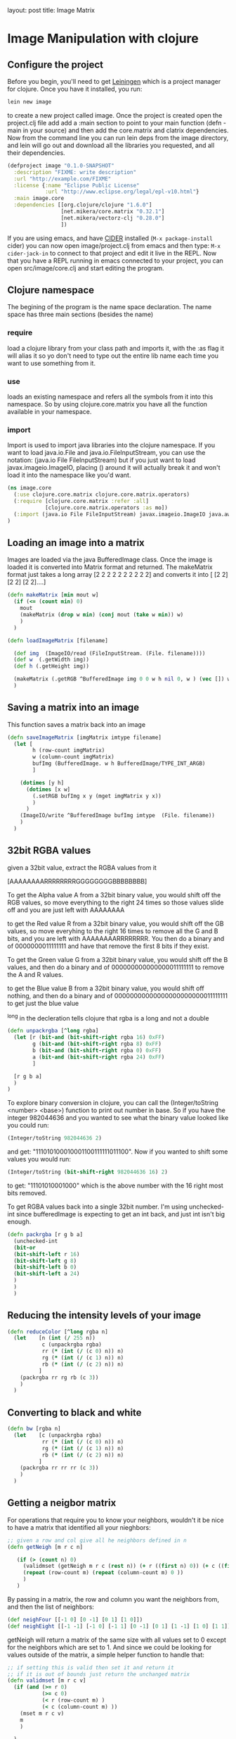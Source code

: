 #+BEGIN_MD
layout: post
title: Image Matrix
#+END_MD

* Image Manipulation with clojure

** Configure the project
Before you begin, you'll need to get [[http://leiningen.org/][Leiningen]] which is a project manager
for clojure.  Once you have it installed, you run:
#+begin_src sh
lein new image
#+end_src
to create a new project called image. Once the project is created open the project.clj
file add add a :main section to point to your main function (defn -main in your source)
and then add the core.matrix and clatrix dependencies.  Now from the command line you can
run lein deps from the image directory, and lein will go out and download all the libraries
you requested, and all their dependencies.

#+begin_src clojure :tangle project.clj
(defproject image "0.1.0-SNAPSHOT"
  :description "FIXME: write description"
  :url "http://example.com/FIXME"
  :license {:name "Eclipse Public License"
            :url "http://www.eclipse.org/legal/epl-v10.html"}
  :main image.core
  :dependencies [[org.clojure/clojure "1.6.0"]
                 [net.mikera/core.matrix "0.32.1"]
                 [net.mikera/vectorz-clj "0.28.0"]
                 ])
#+end_src

 If you are using emacs, and have [[https://github.com/clojure-emacs/cider][CIDER]] installed (=M-x package-install= cider)
you can now open image/project.clj from emacs and then type:
=M-x cider-jack-in= to connect to that project and edit it live in the REPL.
Now that you have a REPL running in emacs connected to your project, you can open
src/image/core.clj and start editing the program.

** Clojure namespace
The begining of the program is the name space declaration.  The name space has
three main sections (besides the name)
*** require
load a clojure library from your class path and imports it, with the :as flag it will
alias it so yo don't need to type out the entire lib name each time you want
to use something from it.
*** use
loads an existing namespace and refers all the symbols from it into this namespace. So
by using clojure.core.matrix you have all the function available in your namespace.
*** import
Import is used to import java libraries into the clojure namespace. If you want to
load java.io.File and java.io.FileInputStream, you can use the notation:
(java.io File FileInputStream)  but if you just want to load javax.imageio.ImageIO,
placing () around it will actually break it and won't load it into the namespace
like you'd want.
#+begin_src clojure :tangle src/image/core.clj
(ns image.core
  (:use clojure.core.matrix clojure.core.matrix.operators)
  (:require [clojure.core.matrix :refer :all]
            [clojure.core.matrix.operators :as mo])
  (:import (java.io File FileInputStream) javax.imageio.ImageIO java.awt.image.BufferedImage)
)
#+end_src

** Loading an image into a matrix
Images are loaded via the java BufferedImage class.  Once the image is loaded
it is converted into Matrix format and returned.  The makeMatrix format just takes
a long array [2 2 2 2 2 2 2 2 2 2] and converts it into [ [2 2] [2 2] [2 2]....]

#+begin_src clojure :tangle src/image/core.clj
(defn makeMatrix [min mout w]
  (if (<= (count min) 0)
    mout
    (makeMatrix (drop w min) (conj mout (take w min)) w)
    )
  )

(defn loadImageMatrix [filename]

  (def img  (ImageIO/read (FileInputStream. (File. filename))))
  (def w  (.getWidth img))
  (def h (.getHeight img))

  (makeMatrix (.getRGB ^BufferedImage img 0 0 w h nil 0, w ) (vec []) w)
  )
#+end_src

** Saving a matrix into an image
This function saves a matrix back into an image

#+begin_src clojure :tangle src/image/core.clj
(defn saveImageMatrix [imgMatrix imtype filename]
  (let [
        h (row-count imgMatrix)
        w (column-count imgMatrix)
        bufImg (BufferedImage. w h BufferedImage/TYPE_INT_ARGB)
        ]

    (dotimes [y h]
      (dotimes [x w]
        (.setRGB bufImg x y (mget imgMatrix y x))
        )
      )
    (ImageIO/write ^BufferedImage bufImg imtype  (File. filename))
    )
  )
#+end_src

** 32bit RGBA values
given a 32bit value, extract the RGBA values from it

[AAAAAAAARRRRRRRRGGGGGGGGBBBBBBBB]

To get the Alpha value A from a 32bit binary value, you would shift off the RGB values, so
move everything to the right 24 times so those values slide off and you are just left with
AAAAAAAA

to get the Red value R from a 32bit binary value, you would shift off the GB values, so
move everyhing to the right 16 times to remove all the G and B bits, and you are left with
AAAAAAAARRRRRRRR.  You then  do a binary and of 0000000011111111 and have that remove the
first 8 bits if they exist.

To get the Green value G from a 32bit binary value, you would shift off the B values,
and then do a binary and of 000000000000000011111111 to remove the A and R values.

to get the Blue value B from a 32bit binary value, you would shift off nothing, and
then do a binary and of 00000000000000000000000011111111 to get just the blue value

^long in the decleration tells clojure that rgba is a long and not a double
#+begin_src clojure :tangle src/image/core.clj
(defn unpackrgba [^long rgba]
  (let [r (bit-and (bit-shift-right rgba 16) 0xFF)
        g (bit-and (bit-shift-right rgba 8) 0xFF)
        b (bit-and (bit-shift-right rgba 0) 0xFF)
        a (bit-and (bit-shift-right rgba 24) 0xFF)
        ]

  [r g b a]
  )
)
#+end_src

To explore binary conversion in clojure, you can call the (Integer/toString <number> <base>) function
to print out number in base.  So if you have the integer 982044636 and you wanted to see what
the binary value looked like you could run:
#+begin_src clojure
(Integer/toString 982044636 2)
#+end_src
and get: "111010100010001100111111011100".  Now if you wanted to shift some values you would run:
#+begin_src clojure
(Integer/toString (bit-shift-right 982044636 16) 2)
#+end_src
to get: "11101010001000" which is the above number with the 16 right most bits removed.

To get RGBA values back into a single 32bit number.  I'm using unchecked-int since bufferedImage
is expecting to get an int back, and just int isn't big enough.
#+begin_src clojure :tangle src/image/core.clj
(defn packrgba [r g b a]
  (unchecked-int
  (bit-or
  (bit-shift-left r 16)
  (bit-shift-left g 8)
  (bit-shift-left b 0)
  (bit-shift-left a 24)
  )
  )
  )
#+end_src


** Reducing the intensity levels of your image
#+begin_src clojure :tangle src/image/core.clj
(defn reduceColor [^long rgba n]
  (let    [n (int (/ 255 n))
           c (unpackrgba rgba)
           rr (* (int (/ (c 0) n)) n)
           rg (* (int (/ (c 1) n)) n)
           rb (* (int (/ (c 2) n)) n)
          ]
    (packrgba rr rg rb (c 3))
    )
  )
#+end_src

** Converting to black and white
#+begin_src clojure :tangle src/image/core.clj
(defn bw [rgba n]
  (let    [c (unpackrgba rgba)
           rr (* (int (/ (c 0) n)) n)
           rg (* (int (/ (c 1) n)) n)
           rb (* (int (/ (c 2) n)) n)
          ]
    (packrgba rr rr rr (c 3))
    )
  )
#+end_src

** Getting a neigbor matrix
For operations that require you to know your neighbors, wouldn't
it be nice to have a matrix that identified all your nieghbors:
#+begin_src clojure :tangle src/image/core.clj
;; given a row and col give all he neighbors defined in n
(defn getNeigh [m r c n]

   (if (> (count n) 0)
     (validmset (getNeigh m r c (rest n)) (+ r ((first n) 0)) (+ c ((first n) 1)) 1)
     (repeat (row-count m) (repeat (column-count m) 0 ))
     )
   )
#+end_src
By passing in a matrix, the row and column you want the
neighbors from, and then the list of neighbors:
#+begin_src clojure :tangle src/image/core.clj
(def neighFour [[-1 0] [0 -1] [0 1] [1 0]])
(def neighEight [[-1 -1] [-1 0] [-1 1] [0 -1] [0 1] [1 -1] [1 0] [1 1]])
#+end_src
getNeigh will return a matrix of the same size with all values set to 0
except for the neighbors which are set to 1.  And since we could be looking for
values outside of the matrix, a simple helper function to handle that:
#+begin_src clojure :tangle src/image/core.clj
;; if setting this is valid then set it and return it
;; if it is out of bounds just return the unchanged matrix
(defn validmset [m r c v]
  (if (and (>= r 0)
           (>= c 0)
           (< r (row-count m) )
           (< c (column-count m) ))
    (mset m r c v)
    m
    )

  )
#+end_src

** Test code
*** Links to helpful places
	-	[[http://docs.oracle.com/javase/7/docs/api/java/awt/image/BufferedImage.html][Java BufferedImage class docs]]
	-	[[http://stackoverflow.com/questions/10880083/get-rgb-of-a-bufferedimage][Getting RGB value of buffeeredImage]]
	-	[[http://stackoverflow.com/questions/19202082/clojure-amap-is-very-slow][Why amap is running slow]]
	-	[[http://www.slideshare.net/mikeranderson/2013-1114-enter-thematrix][Core.matrix presentation]]

	The main test program

#+begin_src clojure :tangle src/image/core.clj
(defn -main
[& args]
  (set-current-implementation :vectorz)
  (set! *warn-on-reflection* true)

  (def m (loadImageMatrix "c:/data/1.png"))
  (def n (loadImageMatrix "c:/data/2.png"))

  (saveImageMatrix (mo/- m n) "png" "c:/data/yay.png")
  (saveImageMatrix (emap #(bw % 23) (mo/- m n)) "png" "c:/data/yay.png")
)
#+end_src
